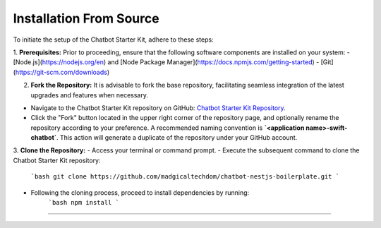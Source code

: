 Installation From Source
------------

To initiate the setup of the Chatbot Starter Kit, adhere to these steps:

1. **Prerequisites:** Prior to proceeding, ensure that the following software components are installed on your system:
- [Node.js](https://nodejs.org/en) and [Node Package Manager](https://docs.npmjs.com/getting-started)
- [Git](https://git-scm.com/downloads)

2. **Fork the Repository:** It is advisable to fork the base repository, facilitating seamless integration of the latest upgrades and features when necessary.

- Navigate to the Chatbot Starter Kit repository on GitHub: `Chatbot Starter Kit Repository <https://github.com/madgicaltechdom/chatbot-nestjs-boilerplate>`_.
- Click the "Fork" button located in the upper right corner of the repository page, and optionally rename the repository according to your preference. A recommended naming convention is **`<application name>-swift-chatbot`**. This action will generate a duplicate of the repository under your GitHub account.

3. **Clone the Repository:**
- Access your terminal or command prompt.
- Execute the subsequent command to clone the Chatbot Starter Kit repository:
      ```bash
      git clone https://github.com/madgicaltechdom/chatbot-nestjs-boilerplate.git
      ```
- Following the cloning process, proceed to install dependencies by running:
      ```bash
      npm install
      ```

--------